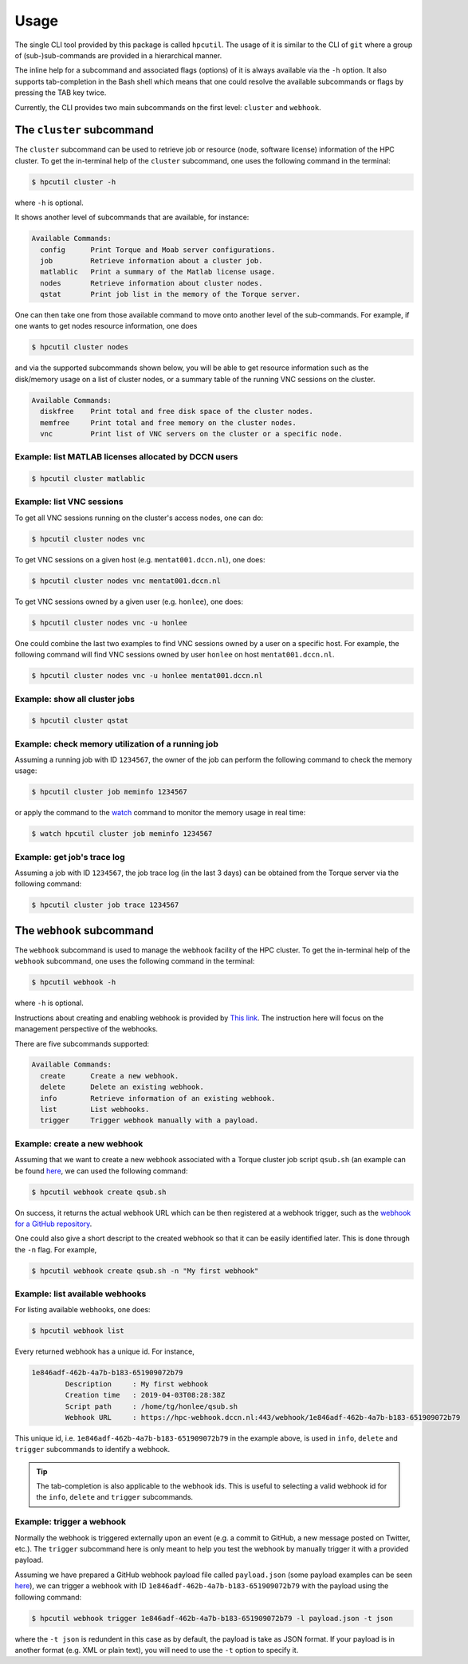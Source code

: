 .. usage:

Usage
=====

The single CLI tool provided by this package is called ``hpcutil``. The usage of it is similar to the CLI of ``git`` where a group of (sub-)sub-commands are provided in a hierarchical manner.

The inline help for a subcommand and associated flags (options) of it is always available via the ``-h`` option.  It also supports tab-completion in the Bash shell which means that one could resolve the available subcommands or flags by pressing the TAB key twice.

Currently, the CLI provides two main subcommands on the first level: ``cluster`` and ``webhook``.

The ``cluster`` subcommand
--------------------------

The ``cluster`` subcommand can be used to retrieve job or resource (node, software license) information of the HPC cluster.  To get the in-terminal help of the ``cluster`` subcommand, one uses the following command in the terminal:

.. code:: bash

    $ hpcutil cluster -h

where ``-h`` is optional.

It shows another level of subcommands that are available, for instance:

.. code:: bash

    Available Commands:
      config      Print Torque and Moab server configurations.
      job         Retrieve information about a cluster job.
      matlablic   Print a summary of the Matlab license usage.
      nodes       Retrieve information about cluster nodes.
      qstat       Print job list in the memory of the Torque server.

One can then take one from those available command to move onto another level of the sub-commands.  For example, if one wants to get nodes resource information, one does

.. code:: bash

    $ hpcutil cluster nodes

and via the supported subcommands shown below, you will be able to get resource information such as the disk/memory usage on a list of cluster nodes, or a summary table of the running VNC sessions on the cluster. 

.. code:: bash

    Available Commands:
      diskfree    Print total and free disk space of the cluster nodes.
      memfree     Print total and free memory on the cluster nodes.
      vnc         Print list of VNC servers on the cluster or a specific node.

Example: list MATLAB licenses allocated by DCCN users
*****************************************************

.. code:: bash

    $ hpcutil cluster matlablic

Example: list VNC sessions
**************************

To get all VNC sessions running on the cluster's access nodes, one can do:

.. code:: bash

    $ hpcutil cluster nodes vnc

To get VNC sessions on a given host (e.g. ``mentat001.dccn.nl``), one does:

.. code:: bash

    $ hpcutil cluster nodes vnc mentat001.dccn.nl

To get VNC sessions owned by a given user (e.g. ``honlee``), one does:

.. code:: bash

    $ hpcutil cluster nodes vnc -u honlee

One could combine the last two examples to find VNC sessions owned by a user on a specific host.  For example, the following command will find VNC sessions owned by user ``honlee`` on host ``mentat001.dccn.nl``.

.. code:: bash

    $ hpcutil cluster nodes vnc -u honlee mentat001.dccn.nl


Example: show all cluster jobs
******************************

.. code:: bash

    $ hpcutil cluster qstat

Example: check memory utilization of a running job
**************************************************

Assuming a running job with ID ``1234567``, the owner of the job can perform the following command to check the memory usage:

.. code:: bash

    $ hpcutil cluster job meminfo 1234567
    
or apply the command to the `watch <https://linux.die.net/man/1/watch>`_ command to monitor the memory usage in real time:

.. code:: bash

    $ watch hpcutil cluster job meminfo 1234567

Example: get job's trace log
****************************

Assuming a job with ID ``1234567``, the job trace log (in the last 3 days) can be obtained from the Torque server via the following command:

.. code:: bash

    $ hpcutil cluster job trace 1234567

The ``webhook`` subcommand
--------------------------

The ``webhook`` subcommand is used to manage the webhook facility of the HPC cluster.  To get the in-terminal help of the ``webhook`` subcommand, one uses the following command in the terminal:

.. code:: bash

    $ hpcutil webhook -h

where ``-h`` is optional.

Instructions about creating and enabling webhook is provided by `This link <https://github.com/Donders-Institute/hpc-webhook/blob/master/docs/instructions.md>`_. The instruction here will focus on the management perspective of the webhooks.

There are five subcommands supported:

.. code:: bash

    Available Commands:
      create      Create a new webhook.
      delete      Delete an existing webhook.
      info        Retrieve information of an existing webhook.
      list        List webhooks.
      trigger     Trigger webhook manually with a payload.
      
Example: create a new webhook
*****************************

Assuming that we want to create a new webhook associated with a Torque cluster job script ``qsub.sh`` (an example can be found `here <https://github.com/Donders-Institute/hpc-webhook/blob/master/test/data/qsub.sh>`_, we can used the following command:

.. code:: bash

    $ hpcutil webhook create qsub.sh
    
On success, it returns the actual webhook URL which can be then registered at a webhook trigger, such as the `webhook for a GitHub repository <https://developer.github.com/webhooks/>`_.

One could also give a short descript to the created webhook so that it can be easily identified later.  This is done through the ``-n`` flag.  For example,

.. code:: bash

    $ hpcutil webhook create qsub.sh -n "My first webhook"
    
Example: list available webhooks
********************************

For listing available webhooks, one does:

.. code:: bash

    $ hpcutil webhook list
    
Every returned webhook has a unique id. For instance,

.. code::

    1e846adf-462b-4a7b-b183-651909072b79
	    Description     : My first webhook
	    Creation time   : 2019-04-03T08:28:38Z
	    Script path     : /home/tg/honlee/qsub.sh
	    Webhook URL     : https://hpc-webhook.dccn.nl:443/webhook/1e846adf-462b-4a7b-b183-651909072b79

This unique id, i.e. ``1e846adf-462b-4a7b-b183-651909072b79`` in the example above, is used in ``info``, ``delete`` and ``trigger`` subcommands to identify a webhook.

.. tip::

    The tab-completion is also applicable to the webhook ids.  This is useful to selecting a valid webhook id for the ``info``, ``delete`` and ``trigger`` subcommands.
    
Example: trigger a webhook
**************************

Normally the webhook is triggered externally upon an event (e.g. a commit to GitHub, a new message posted on Twitter, etc.).  The ``trigger`` subcommand here is only meant to help you test the webhook by manually trigger it with a provided payload.

Assuming we have prepared a GitHub webhook payload file called ``payload.json`` (some payload examples can be seen `here <https://github.com/Donders-Institute/hpc-webhook/tree/master/test/data>`_), we can trigger a webhook with ID ``1e846adf-462b-4a7b-b183-651909072b79`` with the payload using the following command:

.. code:: bash

    $ hpcutil webhook trigger 1e846adf-462b-4a7b-b183-651909072b79 -l payload.json -t json
    
where the ``-t json`` is redundent in this case as by default, the payload is take as JSON format.  If your payload is in another format (e.g. XML or plain text), you will need to use the ``-t`` option to specify it.
